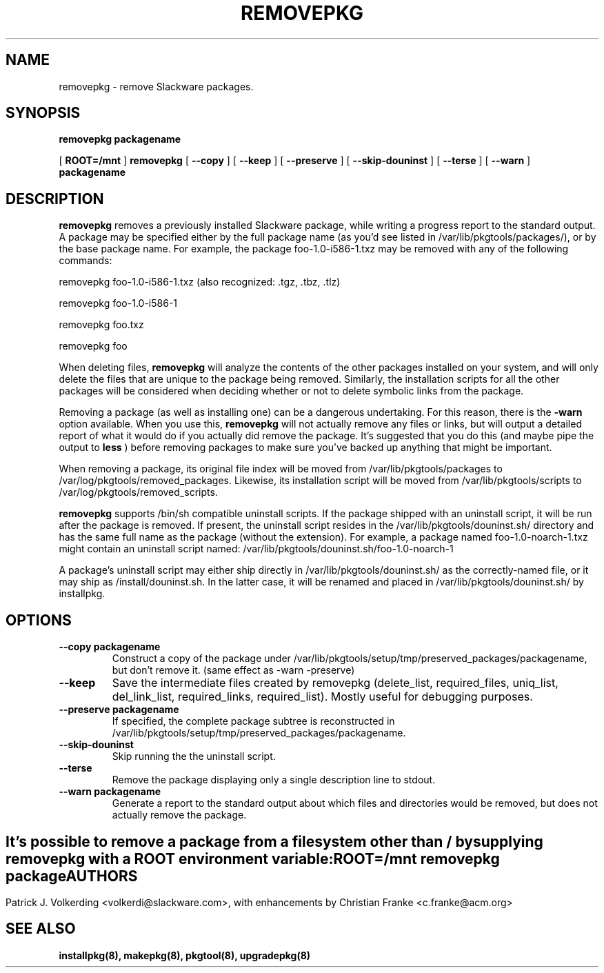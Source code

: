 .\" -*- nroff -*-
.ds g \" empty
.ds G \" empty
.\" Like TP, but if specified indent is more than half
.\" the current line-length - indent, use the default indent.
.de Tp
.ie \\n(.$=0:((0\\$1)*2u>(\\n(.lu-\\n(.iu)) .TP
.el .TP "\\$1"
..
.TH REMOVEPKG 8 "23 Nov 2001" "Slackware Version 8.1.0"
.SH NAME
removepkg \- remove Slackware packages.
.SH SYNOPSIS
.B removepkg
.BI packagename
.LP
[
.B ROOT=/mnt
]
.B removepkg
[
.B \--copy
]
[
.B \--keep
]
[
.B \--preserve
]
[
.B \--skip-douninst
]
[
.B \--terse
]
[
.B \--warn
]
.BI packagename
.SH DESCRIPTION
.B removepkg
removes a previously installed Slackware package, while writing a progress
report to the standard output.  A package may be specified either by the
full package name (as you'd see listed in /var/lib/pkgtools/packages/), or by the
base package name.  For example, the package foo-1.0-i586-1.txz may be removed
with any of the following commands:

removepkg foo-1.0-i586-1.txz (also recognized: .tgz, .tbz, .tlz)

removepkg foo-1.0-i586-1

removepkg foo.txz

removepkg foo

When deleting files,
.B removepkg
will analyze the contents of the other packages installed on your system, and
will only delete the files that are unique to the package being removed. 
Similarly, the installation scripts for all the other packages will be 
considered when deciding whether or not to delete symbolic links from the
package.
.LP
Removing a package (as well as installing one) can be a dangerous undertaking.
For this reason, there is the
.B \-warn
option available. When you use this,
.B removepkg
will not actually remove any files or links, but will output a detailed report
of what it would do if you actually did remove the package. It's suggested that
you do this (and maybe pipe the output to 
.B less
) before removing packages to make sure you've backed up anything that might
be important.
.LP
When removing a package, its original file index will be moved from 
/var/lib/pkgtools/packages to /var/log/pkgtools/removed_packages. Likewise, its installation
script will be moved from /var/lib/pkgtools/scripts to /var/log/pkgtools/removed_scripts.
.LP
.B removepkg
supports /bin/sh compatible uninstall scripts.
If the package shipped with an uninstall script, it will be run after the package
is removed. If present, the uninstall script resides in the /var/lib/pkgtools/douninst.sh/
directory and has the same full name as the package (without the extension). For example,
a package named foo-1.0-noarch-1.txz might contain an uninstall script named:
/var/lib/pkgtools/douninst.sh/foo-1.0-noarch-1
.LP
A package's uninstall script may either ship directly in /var/lib/pkgtools/douninst.sh/ as
the correctly-named file, or it may ship as /install/douninst.sh. In the latter case, it
will be renamed and placed in /var/lib/pkgtools/douninst.sh/ by installpkg.
.SH OPTIONS
.TP
.B \--copy packagename
Construct a copy of the package under /var/lib/pkgtools/setup/tmp/preserved_packages/packagename,
but don't remove it.  (same effect as \-warn \-preserve)
.TP
.B \--keep
Save the intermediate files created by removepkg (delete_list,
required_files, uniq_list, del_link_list, required_links,
required_list).  Mostly useful for debugging purposes.
.TP
.B \--preserve packagename
If specified, the complete package subtree is reconstructed in
/var/lib/pkgtools/setup/tmp/preserved_packages/packagename.
.TP
.B \--skip-douninst
Skip running the the uninstall script.
.TP
.B \--terse
Remove the package displaying only a single description line to stdout.
.TP
.B \--warn packagename
Generate a report to the standard output about which files and directories
would be removed, but does not actually remove the package.
.SH " "
It's possible to remove a package from a filesystem
other than / by supplying
.B removepkg
with a
.B ROOT
environment variable:
.TP
.B ROOT=/mnt removepkg package

.SH AUTHORS
Patrick J. Volkerding <volkerdi@slackware.com>,
with enhancements by Christian Franke <c.franke@acm.org>
.SH "SEE ALSO"
.BR installpkg(8),
.BR makepkg(8),
.BR pkgtool(8), 
.BR upgradepkg(8)

